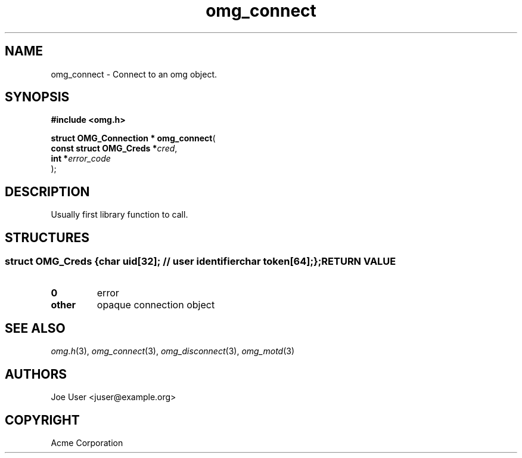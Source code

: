 .\" File automatically generated by doxy2man0.3
.\" Generation date: Wed Aug 31 2016
.TH omg_connect 3 2016-08-31 "XXXpkg" "The XXX Manual"
.SH "NAME"
omg_connect \- Connect to an omg object.
.SH SYNOPSIS
.nf
.B #include <omg.h>
.sp
\fBstruct OMG_Connection * omg_connect\fP(
    \fBconst struct OMG_Creds  *\fP\fIcred\fP,
    \fBint                     *\fP\fIerror_code\fP
);
.fi
.SH DESCRIPTION
.PP 
Usually first library function to call.
.SH STRUCTURES
.SS ""
.PP
.sp
.sp
.RS
.nf
\fB
struct OMG_Creds {
  char     \fIuid\fP[32];   // user identifier 
  char     \fItoken\fP[64];
};
\fP
.fi
.RE
.SH RETURN VALUE
.TP
.B 0
error 

.TP
.B other
opaque connection object

.SH SEE ALSO
.PP
.nh
.ad l
\fIomg.h\fP(3), \fIomg_connect\fP(3), \fIomg_disconnect\fP(3), \fIomg_motd\fP(3)
.ad
.hy
.SH AUTHORS
.nf
Joe User <juser@example.org>
.fi
.SH COPYRIGHT
.PP
Acme Corporation 
